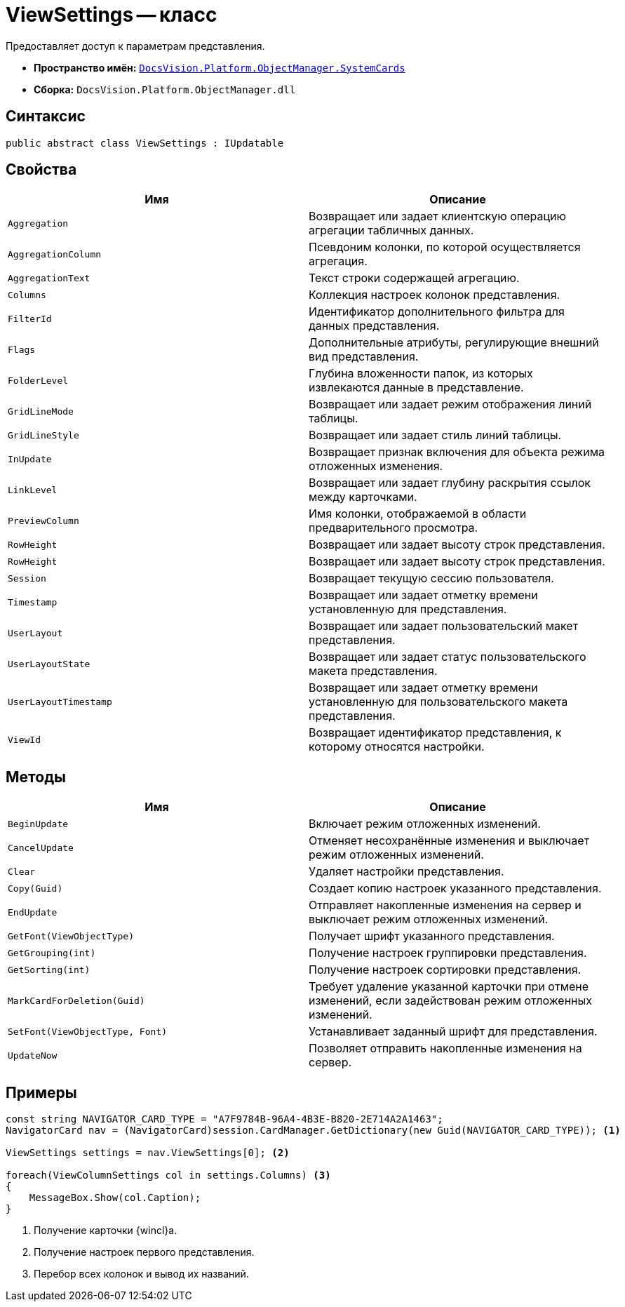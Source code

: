 = ViewSettings -- класс

Предоставляет доступ к параметрам представления.

* *Пространство имён:* `xref:SystemCards_NS.adoc[DocsVision.Platform.ObjectManager.SystemCards]`
* *Сборка:* `DocsVision.Platform.ObjectManager.dll`

== Синтаксис

[source,csharp]
----
public abstract class ViewSettings : IUpdatable
----

== Свойства

[cols=",",options="header"]
|===
|Имя |Описание
|`Aggregation` |Возвращает или задает клиентскую операцию агрегации табличных данных.
|`AggregationColumn` |Псевдоним колонки, по которой осуществляется агрегация.
|`AggregationText` |Текст строки содержащей агрегацию.
|`Columns` |Коллекция настроек колонок представления.
|`FilterId` |Идентификатор дополнительного фильтра для данных представления.
|`Flags` |Дополнительные атрибуты, регулирующие внешний вид представления.
|`FolderLevel` |Глубина вложенности папок, из которых извлекаются данные в представление.
|`GridLineMode` |Возвращает или задает режим отображения линий таблицы.
|`GridLineStyle` |Возвращает или задает стиль линий таблицы.
|`InUpdate` |Возвращает признак включения для объекта режима отложенных изменения.
|`LinkLevel` |Возвращает или задает глубину раскрытия ссылок между карточками.
|`PreviewColumn` |Имя колонки, отображаемой в области предварительного просмотра.
|`RowHeight` |Возвращает или задает высоту строк представления.
|`RowHeight` |Возвращает или задает высоту строк представления.
|`Session` |Возвращает текущую сессию пользователя.
|`Timestamp` |Возвращает или задает отметку времени установленную для представления.
|`UserLayout` |Возвращает или задает пользовательский макет представления.
|`UserLayoutState` |Возвращает или задает статус пользовательского макета представления.
|`UserLayoutTimestamp` |Возвращает или задает отметку времени установленную для пользовательского макета представления.
|`ViewId` |Возвращает идентификатор представления, к которому относятся настройки.
|===

== Методы

[cols=",",options="header"]
|===
|Имя |Описание
|`BeginUpdate` |Включает режим отложенных изменений.
|`CancelUpdate` |Отменяет несохранённые изменения и выключает режим отложенных изменений.
|`Clear` |Удаляет настройки представления.
|`Copy(Guid)` |Создает копию настроек указанного представления.
|`EndUpdate` |Отправляет накопленные изменения на сервер и выключает режим отложенных изменений.
|`GetFont(ViewObjectType)` |Получает шрифт указанного представления.
|`GetGrouping(int)` |Получение настроек группировки представления.
|`GetSorting(int)` |Получение настроек сортировки представления.
|`MarkCardForDeletion(Guid)` |Требует удаление указанной карточки при отмене изменений, если задействован режим отложенных изменений.
|`SetFont(ViewObjectType, Font)` |Устанавливает заданный шрифт для представления.
|`UpdateNow` |Позволяет отправить накопленные изменения на сервер.
|===

== Примеры

[source,csharp]
----
const string NAVIGATOR_CARD_TYPE = "A7F9784B-96A4-4B3E-B820-2E714A2A1463";
NavigatorCard nav = (NavigatorCard)session.CardManager.GetDictionary(new Guid(NAVIGATOR_CARD_TYPE)); <.>

ViewSettings settings = nav.ViewSettings[0]; <.>

foreach(ViewColumnSettings col in settings.Columns) <.>
{
    MessageBox.Show(col.Caption);
}
----
<.> Получение карточки {wincl}а.
<.> Получение настроек первого представления.
<.> Перебор всех колонок и вывод их названий.
